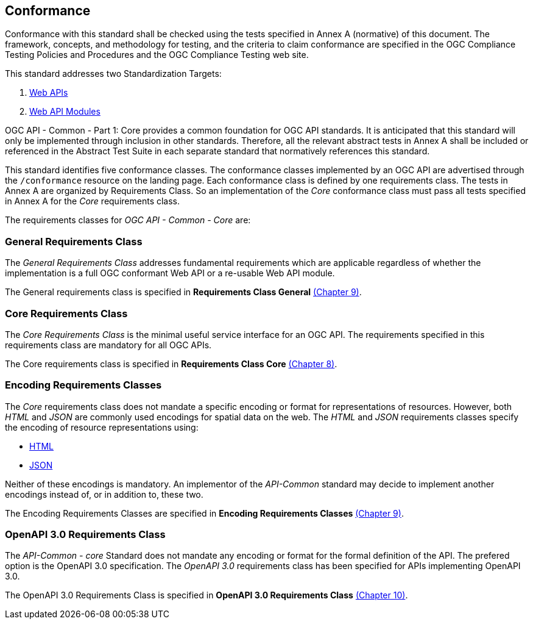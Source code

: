 == Conformance
Conformance with this standard shall be checked using the tests specified in Annex A (normative) of this document. The framework, concepts, and methodology for testing, and the criteria to claim conformance are specified in the OGC Compliance Testing Policies and Procedures and the OGC Compliance Testing web site.

This standard addresses two Standardization Targets:

. <<webapi-definition,Web APIs>>
. <<webapi-module-definition,Web API Modules>>

OGC API - Common - Part 1: Core provides a common foundation for OGC API standards. It is anticipated that this standard will only be implemented through inclusion in other standards. Therefore, all the relevant abstract tests in Annex A shall be included or referenced in the Abstract Test Suite in each separate standard that normatively references this standard.

This standard identifies five conformance classes. The conformance classes implemented by an OGC API are advertised through the `/conformance` resource on the landing page. Each conformance class is defined by one requirements class. The tests in Annex A are organized by Requirements Class. So an implementation of the _Core_ conformance class must pass all tests specified in Annex A for the _Core_ requirements class.

The requirements classes for _OGC API - Common - Core_ are:

=== General Requirements Class

The _General Requirements Class_ addresses fundamental requirements which are applicable regardless of whether the implementation is a full OGC conformant Web API or a re-usable Web API module. 

The General requirements class is specified in *Requirements Class General* <<rc_general-section,(Chapter 9)>>.

=== Core Requirements Class

The _Core Requirements Class_ is the minimal useful service interface for an OGC API. The requirements specified in this requirements class are mandatory for all OGC APIs.

The Core requirements class is specified in *Requirements Class Core* <<rc_core-section,(Chapter 8)>>.

=== Encoding Requirements Classes

The _Core_ requirements class does not mandate a specific encoding or format for representations of resources. However, both _HTML_ and _JSON_ are commonly used encodings for spatial data on the web. The _HTML_ and _JSON_ requirements classes specify the encoding of resource representations using:

* <<rc_html-section,HTML>>
* <<rc_json-section,JSON>>

Neither of these encodings is mandatory. An implementor of the _API-Common_ standard may decide to implement another encodings instead of, or in addition to, these two.

The Encoding Requirements Classes are specified in *Encoding Requirements Classes* <<rc_encoding-section,(Chapter 9)>>.

=== OpenAPI 3.0 Requirements Class

The _API-Common - core_ Standard does not mandate any encoding or format for the formal definition of the API. The prefered option is the OpenAPI 3.0 specification. The _OpenAPI 3.0_ requirements class has been specified for APIs implementing OpenAPI 3.0.

The OpenAPI 3.0 Requirements Class is specified in *OpenAPI 3.0 Requirements Class* <<rc_oas30-section,(Chapter 10)>>.
